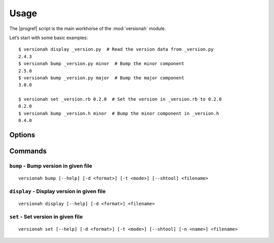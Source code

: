 Usage
=====

.. highlight:: console

The |progref| script is the main workhorse of the :mod:`versionah` module.

Let’s start with some basic examples::

    $ versionah display _version.py  # Read the version data from _version.py
    2.4.3
    $ versionah bump _version.py minor  # Bump the minor component
    2.5.0
    $ versionah bump _version.py major  # Bump the major component
    3.0.0

    $ versionah set _version.rb 0.2.0  # Set the version in _version.rb to 0.2.0
    0.2.0
    $ versionah bump _version.h minor  # Bump the minor component in _version.h
    0.4.0

Options
-------

.. program:: versionah

.. option:: --version

   Show the version and exit.

.. option:: -h, --help

   Show this message and exit.

Commands
--------

``bump`` - Bump version in given file
~~~~~~~~~~~~~~~~~~~~~~~~~~~~~~~~~~~~~

.. program:: versionah bump

::

    versionah bump [--help] [-d <format>] [-t <mode>] [--shtool] <filename>

.. option:: -d <format>, --display=<format>

   Display output in ``format``, where ``format`` is one of the list of
   {date,dict,dotted,hex,libtool,tuple,web}.

.. option:: -t <mode>, --type=<mode>

   Define the file type used for version file.  Default is guessed based on
   file extension.  This option can be specified multiple times when processing
   multiple files.

.. option:: --shtool

   Write shtool compatible output.

.. option:: --help

   Show help message and exit.

``display`` - Display version in given file
~~~~~~~~~~~~~~~~~~~~~~~~~~~~~~~~~~~~~~~~~~~

.. program:: versionah display

::

    versionah display [--help] [-d <format>] <filename>

.. option:: -d <format>, --display=<format>

   Display output in ``format``, where ``format`` is one of the list of
   {date,dict,dotted,hex,libtool,tuple,web}.

.. option:: --help

   Show help message and exit.

``set`` - Set version in given file
~~~~~~~~~~~~~~~~~~~~~~~~~~~~~~~~~~~

.. program:: versionah set

::

    versionah set [--help] [-d <format>] [-t <mode>] [--shtool] [-n <name>] <filename>

.. option:: -d <format>, --display=<format>

   Display output in ``format``, where ``format`` is one of the list of
   {date,dict,dotted,hex,libtool,tuple,web}.

.. option:: -t <mode>, --type=<mode>

   Define the file type used for version file.  Default is guessed based on
   file extension.  This option can be specified multiple times when processing
   multiple files.

.. option:: --shtool

   Write shtool compatible output.

.. option:: -n <name>, --name=<name>

   Project name to use in output.

.. option:: --help

   Show help message and exit.
